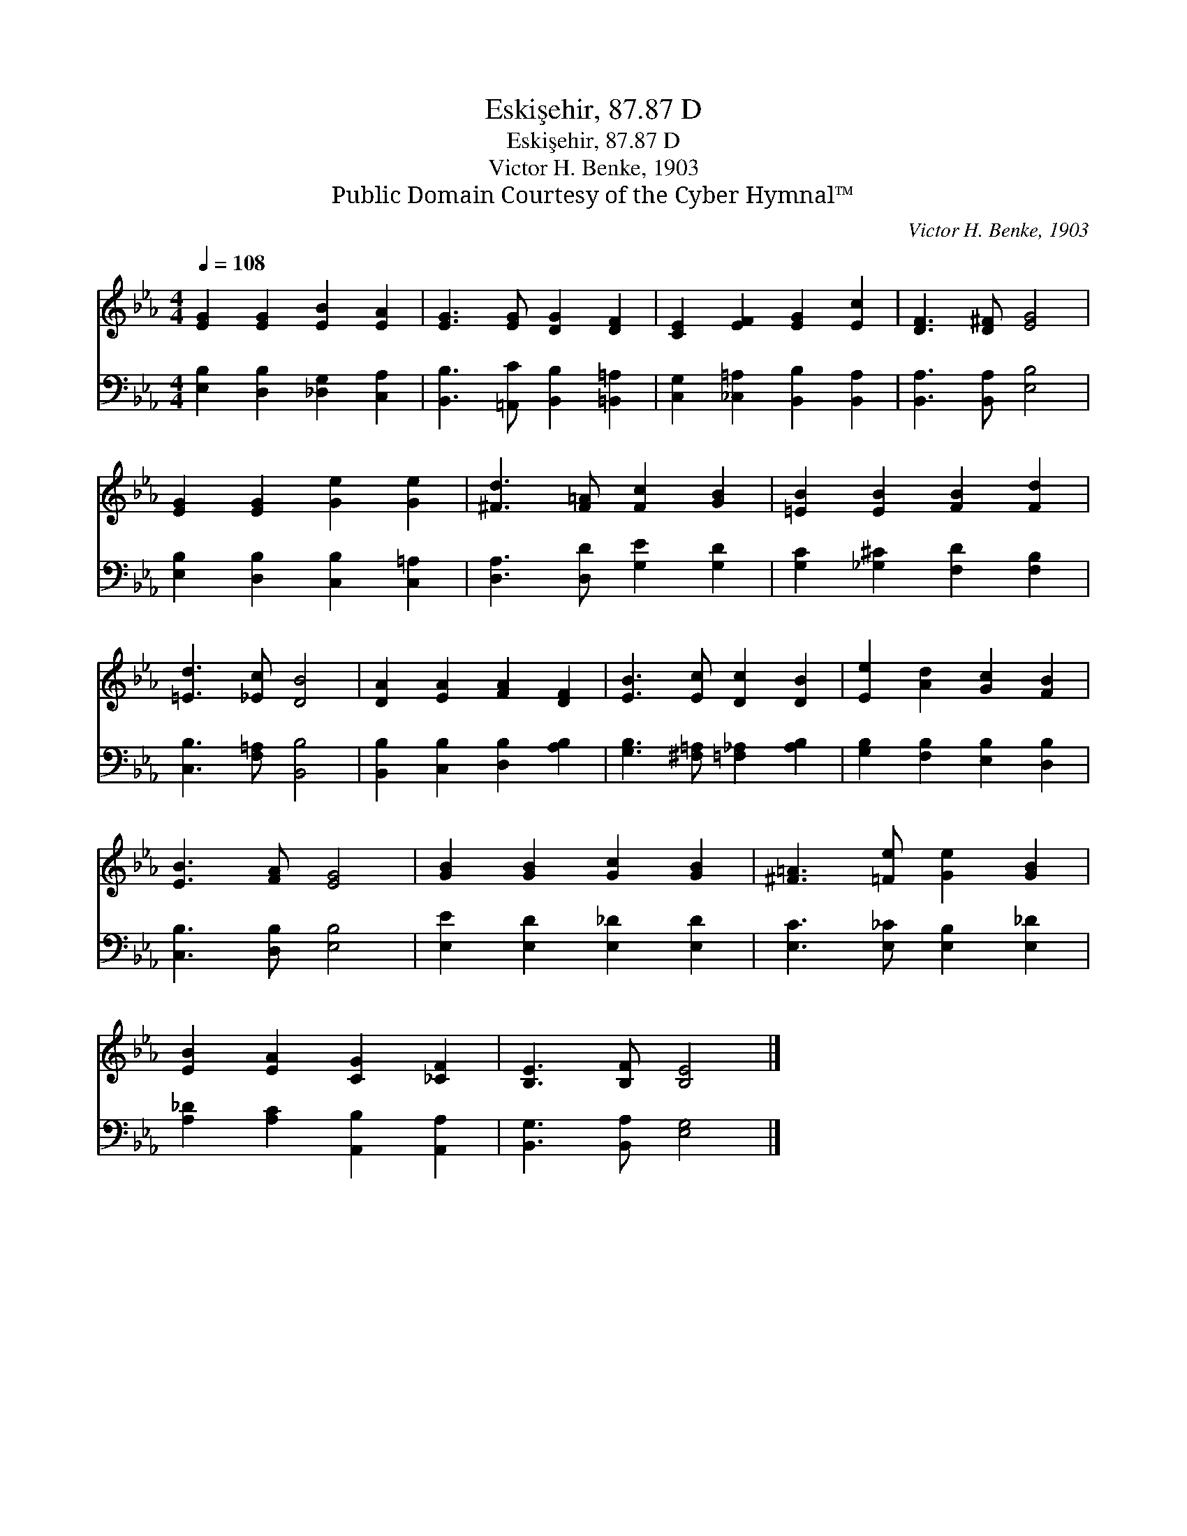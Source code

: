X:1
T:Eskişehir, 87.87 D
T:Eskişehir, 87.87 D
T:Victor H. Benke, 1903
T:Public Domain Courtesy of the Cyber Hymnal™
C:Victor H. Benke, 1903
Z:Public Domain
Z:Courtesy of the Cyber Hymnal™
%%score 1 2
L:1/8
Q:1/4=108
M:4/4
K:Eb
V:1 treble 
V:2 bass 
V:1
 [EG]2 [EG]2 [EB]2 [EA]2 | [EG]3 [EG] [DG]2 [DF]2 | [CE]2 [EF]2 [EG]2 [Ec]2 | [DF]3 [D^F] [EG]4 | %4
 [EG]2 [EG]2 [Ge]2 [Ge]2 | [^Fd]3 [F=A] [Fc]2 [GB]2 | [=EB]2 [EB]2 [FB]2 [Fd]2 | %7
 [=Ed]3 [_Ec] [DB]4 | [DA]2 [EA]2 [FA]2 [DF]2 | [EB]3 [Ec] [Dc]2 [DB]2 | [Ee]2 [Ad]2 [Gc]2 [FB]2 | %11
 [EB]3 [FA] [EG]4 | [GB]2 [GB]2 [Gc]2 [GB]2 | [^F=A]3 [=Fe] [Ge]2 [GB]2 | %14
 [EB]2 [EA]2 [CG]2 [_CF]2 | [B,E]3 [B,F] [B,E]4 |] %16
V:2
 [E,B,]2 [D,B,]2 [_D,G,]2 [C,A,]2 | [B,,B,]3 [=A,,C] [B,,B,]2 [=B,,=A,]2 | %2
 [C,G,]2 [_C,=A,]2 [B,,B,]2 [B,,A,]2 | [B,,A,]3 [B,,A,] [E,B,]4 | %4
 [E,B,]2 [D,B,]2 [C,B,]2 [C,=A,]2 | [D,A,]3 [D,D] [G,E]2 [G,D]2 | [G,C]2 [_G,^C]2 [F,D]2 [F,B,]2 | %7
 [C,B,]3 [F,=A,] [B,,B,]4 | [B,,B,]2 [C,B,]2 [D,B,]2 [A,B,]2 | [G,B,]3 [^F,=A,] [=F,_A,]2 [A,B,]2 | %10
 [G,B,]2 [F,B,]2 [E,B,]2 [D,B,]2 | [C,B,]3 [D,B,] [E,B,]4 | [E,E]2 [E,D]2 [E,_D]2 [E,D]2 | %13
 [E,C]3 [E,_C] [E,B,]2 [E,_D]2 | [A,_D]2 [A,C]2 [A,,B,]2 [A,,A,]2 | [B,,G,]3 [B,,A,] [E,G,]4 |] %16

